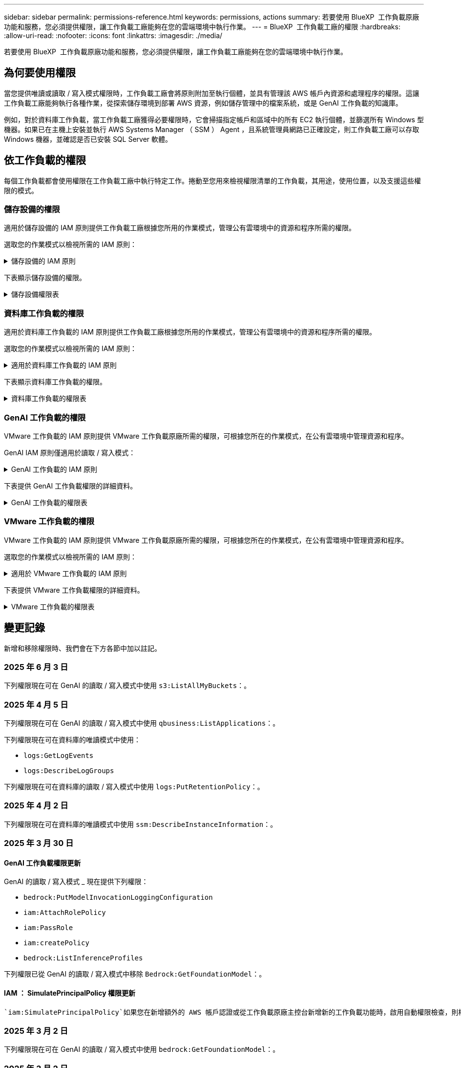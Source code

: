 ---
sidebar: sidebar 
permalink: permissions-reference.html 
keywords: permissions, actions 
summary: 若要使用 BlueXP  工作負載原廠功能和服務，您必須提供權限，讓工作負載工廠能夠在您的雲端環境中執行作業。 
---
= BlueXP  工作負載工廠的權限
:hardbreaks:
:allow-uri-read: 
:nofooter: 
:icons: font
:linkattrs: 
:imagesdir: ./media/


[role="lead"]
若要使用 BlueXP  工作負載原廠功能和服務，您必須提供權限，讓工作負載工廠能夠在您的雲端環境中執行作業。



== 為何要使用權限

當您提供唯讀或讀取 / 寫入模式權限時，工作負載工廠會將原則附加至執行個體，並具有管理該 AWS 帳戶內資源和處理程序的權限。這讓工作負載工廠能夠執行各種作業，從探索儲存環境到部署 AWS 資源，例如儲存管理中的檔案系統，或是 GenAI 工作負載的知識庫。

例如，對於資料庫工作負載，當工作負載工廠獲得必要權限時，它會掃描指定帳戶和區域中的所有 EC2 執行個體，並篩選所有 Windows 型機器。如果已在主機上安裝並執行 AWS Systems Manager （ SSM ） Agent ，且系統管理員網路已正確設定，則工作負載工廠可以存取 Windows 機器，並確認是否已安裝 SQL Server 軟體。



== 依工作負載的權限

每個工作負載都會使用權限在工作負載工廠中執行特定工作。捲動至您用來檢視權限清單的工作負載，其用途，使用位置，以及支援這些權限的模式。



=== 儲存設備的權限

適用於儲存設備的 IAM 原則提供工作負載工廠根據您所用的作業模式，管理公有雲環境中的資源和程序所需的權限。

選取您的作業模式以檢視所需的 IAM 原則：

.儲存設備的 IAM 原則
[%collapsible]
====
[role="tabbed-block"]
=====
.唯讀模式
--
[source, json]
----
{
  "Version": "2012-10-17",
  "Statement": [
    {
      "Effect": "Allow",
      "Action": [
        "fsx:Describe*",
        "fsx:ListTagsForResource",
        "ec2:Describe*",
        "kms:Describe*",
        "elasticfilesystem:Describe*",
        "kms:List*",
        "cloudwatch:GetMetricData",
        "cloudwatch:GetMetricStatistics"
      ],
      "Resource": "*"
    },
    {
      "Effect": "Allow",
      "Action": [
        "iam:SimulatePrincipalPolicy"
      ],
      "Resource": "*"
    }
  ]
}
----
--
.讀取 / 寫入模式
--
[source, json]
----
{
  "Version": "2012-10-17",
  "Statement": [
    {
      "Effect": "Allow",
      "Action": [
        "fsx:*",
        "ec2:Describe*",
        "ec2:CreateTags",
        "ec2:CreateSecurityGroup",
        "iam:CreateServiceLinkedRole",
        "kms:Describe*",
        "elasticfilesystem:Describe*",
        "kms:List*",
        "kms:CreateGrant",
        "cloudwatch:PutMetricData",
        "cloudwatch:GetMetricData",
        "iam:SimulatePrincipalPolicy",
        "cloudwatch:GetMetricStatistics"
      ],
      "Resource": "*"
    },
    {
      "Effect": "Allow",
      "Action": [
        "ec2:AuthorizeSecurityGroupEgress",
        "ec2:AuthorizeSecurityGroupIngress",
        "ec2:RevokeSecurityGroupEgress",
        "ec2:RevokeSecurityGroupIngress",
        "ec2:DeleteSecurityGroup"
      ],
      "Resource": "*",
      "Condition": {
        "StringLike": {
          "ec2:ResourceTag/AppCreator": "NetappFSxWF"
        }
      }
    }
  ]
}
----
--
=====
====
下表顯示儲存設備的權限。

.儲存設備權限表
[%collapsible]
====
[cols="2, 2, 1, 1"]
|===
| 目的 | 行動 | 使用處 | 模式 


| 為 ONTAP 檔案系統建立 FSX | fsx:CreateFileSystem* | 部署 | 讀取/寫入 


| 為 ONTAP 檔案系統的 FSX 建立安全群組 | EC2：建立安全性群組 | 部署 | 讀取/寫入 


| 將標籤新增至適用於 ONTAP 檔案系統的 FSX 安全性群組 | EC2：建立標記 | 部署 | 讀取/寫入 


.2+| 授權 ONTAP 檔案系統的 FSX 安全性群組外傳和進入 | EC2：授權安全性群組出口 | 部署 | 讀取/寫入 


| EC2：授權安全性群組入口 | 部署 | 讀取/寫入 


| 授與角色可在適用於 ONTAP 的 FSX 與其他 AWS 服務之間提供通訊 | IAM ： CreateServiceLinkedIn 角色 | 部署 | 讀取/寫入 


.7+| 取得詳細資料以填寫適用於 ONTAP 檔案系統部署的 FSX 表單 | EC2：取消功能Vpcs  a| 
* 部署
* 探索節約效益

 a| 
* 唯讀
* 讀取/寫入




| EC2：無資料子網路  a| 
* 部署
* 探索節約效益

 a| 
* 唯讀
* 讀取/寫入




| EC2：取消註冊  a| 
* 部署
* 探索節約效益

 a| 
* 唯讀
* 讀取/寫入




| EC2：取消安全性群組  a| 
* 部署
* 探索節約效益

 a| 
* 唯讀
* 讀取/寫入




| EC2：取消功能表  a| 
* 部署
* 探索節約效益

 a| 
* 唯讀
* 讀取/寫入




| EC2：網路介面  a| 
* 部署
* 探索節約效益

 a| 
* 唯讀
* 讀取/寫入




| EC2 ： DescribeVolume 狀態  a| 
* 部署
* 探索節約效益

 a| 
* 唯讀
* 讀取/寫入




.3+| 取得 KMS 金鑰詳細資料，並使用適用於 ONTAP 加密的 FSX | 公里：建立授予 | 部署 | 讀取/寫入 


| 公里：描述* | 部署  a| 
* 唯讀
* 讀取/寫入




| 公里：清單* | 部署  a| 
* 唯讀
* 讀取/寫入




| 取得 EC2 執行個體的 Volume 詳細資料 | EC2：減量磁碟區  a| 
* 庫存
* 探索節約效益

 a| 
* 唯讀
* 讀取/寫入




| 取得 EC2 執行個體的詳細資料 | EC2：資料說明 | 探索節約效益  a| 
* 唯讀
* 讀取/寫入




| 在節約計算機中說明彈性檔案系統 | 彈性檔案系統：描述 * | 探索節約效益 | 唯讀 


| 列出適用於 ONTAP 資源的 FSX 標籤 | FSX ： ListTagsForResource | 庫存  a| 
* 唯讀
* 讀取/寫入




.2+| 管理適用於 ONTAP 檔案系統的 FSX 的安全性群組外傳和進入 | EC2：RevokeSecurity GroupIngress | 管理作業 | 讀取/寫入 


| EC2：刪除安全性群組 | 管理作業 | 讀取/寫入 


.16+| 建立，檢視及管理 ONTAP 檔案系統資源的 FSX | fsx:CreateVolume* | 管理作業 | 讀取/寫入 


| FSX ： TagResource * | 管理作業 | 讀取/寫入 


| fsx:CreateStorageVirtualMachine* | 管理作業 | 讀取/寫入 


| fsx:DeleteFileSystem* | 管理作業 | 讀取/寫入 


| fsx:DeleteStorageVirtualMachine* | 管理作業 | 讀取/寫入 


| fsx:DescrubeFileSystem* | 庫存  a| 
* 唯讀
* 讀取/寫入




| fsx:DescrubeStorageVirtualMachines* | 庫存  a| 
* 唯讀
* 讀取/寫入




| fsx:UpdateFileSystem* | 管理作業 | 讀取/寫入 


| fsx:UpdateStorageVirtualMachine* | 管理作業 | 讀取/寫入 


| fsx:DescribeVolumes * | 庫存  a| 
* 唯讀
* 讀取/寫入




| fsx:UpdateVolume* | 管理作業 | 讀取/寫入 


| fsx:DeleteVolume * | 管理作業 | 讀取/寫入 


| FSX ： UntagResource * | 管理作業 | 讀取/寫入 


| fsx:DescrubeBackups* | 管理作業  a| 
* 唯讀
* 讀取/寫入




| fsx:CreateBackup* | 管理作業 | 讀取/寫入 


| fsx:CreateVolume FromBackup* | 管理作業 | 讀取/寫入 


| 回報 CloudWatch 指標 | cloudwatch ： PutMetricData | 管理作業 | 讀取/寫入 


.2+| 取得檔案系統和 Volume 度量 | cloudswatch ： GetMetricData | 管理作業  a| 
* 唯讀
* 讀取/寫入




| cloudwatch：GetMetricStatistics | 管理作業  a| 
* 唯讀
* 讀取/寫入


|===
====


=== 資料庫工作負載的權限

適用於資料庫工作負載的 IAM 原則提供工作負載工廠根據您所用的作業模式，管理公有雲環境中的資源和程序所需的權限。

選取您的作業模式以檢視所需的 IAM 原則：

.適用於資料庫工作負載的 IAM 原則
[%collapsible]
====
[role="tabbed-block"]
=====
.唯讀模式
--
[source, json]
----
{
  "Version": "2012-10-17",
  "Statement": [
    {
      "Sid": "CommonGroup",
      "Effect": "Allow",
      "Action": [
        "cloudwatch:GetMetricStatistics",
        "sns:ListTopics",
        "ec2:DescribeInstances",
        "ec2:DescribeVpcs",
        "ec2:DescribeSubnets",
        "ec2:DescribeSecurityGroups",
        "ec2:DescribeImages",
        "ec2:DescribeRegions",
        "ec2:DescribeRouteTables",
        "ec2:DescribeKeyPairs",
        "ec2:DescribeNetworkInterfaces",
        "ec2:DescribeInstanceTypes",
        "ec2:DescribeVpcEndpoints",
        "ec2:DescribeInstanceTypeOfferings",
        "ec2:DescribeSnapshots",
        "ec2:DescribeVolumes",
        "ec2:DescribeAddresses",
        "kms:ListAliases",
        "kms:ListKeys",
        "kms:DescribeKey",
        "cloudformation:ListStacks",
        "cloudformation:DescribeAccountLimits",
        "ds:DescribeDirectories",
        "fsx:DescribeVolumes",
        "fsx:DescribeBackups",
        "fsx:DescribeStorageVirtualMachines",
        "fsx:DescribeFileSystems",
        "servicequotas:ListServiceQuotas",
        "ssm:GetParametersByPath",
        "ssm:GetCommandInvocation",
        "ssm:SendCommand",
        "ssm:GetConnectionStatus",
        "ssm:DescribePatchBaselines",
        "ssm:DescribeInstancePatchStates",
        "ssm:ListCommands",
        "ssm:DescribeInstanceInformation",
        "fsx:ListTagsForResource"
        "logs:DescribeLogGroups"
      ],
      "Resource": [
        "*"
      ]
    },
    {
      "Sid": "SSMParameterStore",
      "Effect": "Allow",
      "Action": [
        "ssm:GetParameter",
        "ssm:GetParameters",
        "ssm:PutParameter",
        "ssm:DeleteParameters"
      ],
      "Resource": "arn:aws:ssm:*:*:parameter/netapp/wlmdb/*"
    },
    {
      "Sid": "SSMResponseCloudWatch",
      "Effect": "Allow",
      "Action": [
        "logs:GetLogEvents",
        "logs:PutRetentionPolicy"
      ],
      "Resource": "arn:aws:logs:*:*:log-group:netapp/wlmdb/*"
    },
    {
      "Effect": "Allow",
      "Action": [
        "iam:SimulatePrincipalPolicy"
      ],
      "Resource": "*"
    }
  ]
}
----
--
.讀取 / 寫入模式
--
[source, json]
----
{
  "Version": "2012-10-17",
  "Statement": [
    {
      "Sid": "EC2Group",
      "Effect": "Allow",
      "Action": [
        "ec2:AllocateAddress",
        "ec2:AllocateHosts",
        "ec2:AssignPrivateIpAddresses",
        "ec2:AssociateAddress",
        "ec2:AssociateRouteTable",
        "ec2:AssociateSubnetCidrBlock",
        "ec2:AssociateVpcCidrBlock",
        "ec2:AttachInternetGateway",
        "ec2:AttachNetworkInterface",
        "ec2:AttachVolume",
        "ec2:AuthorizeSecurityGroupEgress",
        "ec2:AuthorizeSecurityGroupIngress",
        "ec2:CreateVolume",
        "ec2:DeleteNetworkInterface",
        "ec2:DeleteSecurityGroup",
        "ec2:DeleteTags",
        "ec2:DeleteVolume",
        "ec2:DetachNetworkInterface",
        "ec2:DetachVolume",
        "ec2:DisassociateAddress",
        "ec2:DisassociateIamInstanceProfile",
        "ec2:DisassociateRouteTable",
        "ec2:DisassociateSubnetCidrBlock",
        "ec2:DisassociateVpcCidrBlock",
        "ec2:ModifyInstanceAttribute",
        "ec2:ModifyInstancePlacement",
        "ec2:ModifyNetworkInterfaceAttribute",
        "ec2:ModifySubnetAttribute",
        "ec2:ModifyVolume",
        "ec2:ModifyVolumeAttribute",
        "ec2:ReleaseAddress",
        "ec2:ReplaceRoute",
        "ec2:ReplaceRouteTableAssociation",
        "ec2:RevokeSecurityGroupEgress",
        "ec2:RevokeSecurityGroupIngress",
        "ec2:StartInstances",
        "ec2:StopInstances"
      ],
      "Resource": "*",
      "Condition": {
        "StringLike": {
          "ec2:ResourceTag/aws:cloudformation:stack-name": "WLMDB*"
        }
      }
    },
    {
      "Sid": "FSxNGroup",
      "Effect": "Allow",
      "Action": [
        "fsx:TagResource"
      ],
      "Resource": "*",
      "Condition": {
        "StringLike": {
          "aws:ResourceTag/aws:cloudformation:stack-name": "WLMDB*"
        }
      }
    },
    {
      "Sid": "CommonGroup",
      "Effect": "Allow",
      "Action": [
        "cloudformation:CreateStack",
        "cloudformation:DescribeStackEvents",
        "cloudformation:DescribeStacks",
        "cloudformation:ListStacks",
        "cloudformation:ValidateTemplate",
        "cloudformation:DescribeAccountLimits",
        "cloudwatch:GetMetricStatistics",
        "ds:DescribeDirectories",
        "ec2:CreateLaunchTemplate",
        "ec2:CreateLaunchTemplateVersion",
        "ec2:CreateNetworkInterface",
        "ec2:CreateSecurityGroup",
        "ec2:CreateTags",
        "ec2:CreateVpcEndpoint",
        "ec2:Describe*",
        "ec2:Get*",
        "ec2:RunInstances",
        "ec2:ModifyVpcAttribute",
        "ec2messages:*",
        "fsx:CreateFileSystem",
        "fsx:UpdateFileSystem",
        "fsx:CreateStorageVirtualMachine",
        "fsx:CreateVolume",
        "fsx:UpdateVolume",
        "fsx:Describe*",
        "fsx:List*",
        "kms:CreateGrant",
        "kms:Describe*",
        "kms:List*",
        "kms:GenerateDataKey",
        "kms:Decrypt",
        "logs:CreateLogGroup",
        "logs:CreateLogStream",
        "logs:DescribeLog*",
        "logs:GetLog*",
        "logs:ListLogDeliveries",
        "logs:PutLogEvents",
        "logs:TagResource",
        "logs:PutRetentionPolicy",
        "servicequotas:ListServiceQuotas",
        "sns:ListTopics",
        "sns:Publish",
        "ssm:Describe*",
        "ssm:Get*",
        "ssm:List*",
        "ssm:PutComplianceItems",
        "ssm:PutConfigurePackageResult",
        "ssm:PutInventory",
        "ssm:SendCommand",
        "ssm:UpdateAssociationStatus",
        "ssm:UpdateInstanceAssociationStatus",
        "ssm:UpdateInstanceInformation",
        "ssmmessages:*",
        "compute-optimizer:GetEnrollmentStatus",
        "compute-optimizer:PutRecommendationPreferences",
        "compute-optimizer:GetEffectiveRecommendationPreferences",
        "compute-optimizer:GetEC2InstanceRecommendations",
        "autoscaling:DescribeAutoScalingGroups",
        "autoscaling:DescribeAutoScalingInstances"
      ],
      "Resource": "*"
    },
    {
      "Sid": "ArnGroup",
      "Effect": "Allow",
      "Action": [
        "cloudformation:SignalResource"
      ],
      "Resource": [
        "arn:aws:cloudformation:*:*:stack/WLMDB*",
        "arn:aws:logs:*:*:log-group:WLMDB*"
      ]
    },
    {
      "Sid": "IAMGroup",
      "Effect": "Allow",
      "Action": [
        "iam:AddRoleToInstanceProfile",
        "iam:CreateInstanceProfile",
        "iam:CreateRole",
        "iam:DeleteInstanceProfile",
        "iam:GetPolicy",
        "iam:GetPolicyVersion",
        "iam:GetRole",
        "iam:GetRolePolicy",
        "iam:GetUser",
        "iam:PutRolePolicy",
        "iam:RemoveRoleFromInstanceProfile"
      ],
      "Resource": "*"
    },
    {
      "Sid": "IAMGroup1",
      "Effect": "Allow",
      "Action": "iam:CreateServiceLinkedRole",
      "Resource": "*",
      "Condition": {
        "StringLike": {
          "iam:AWSServiceName": "ec2.amazonaws.com"
        }
      }
    },
    {
      "Sid": "IAMGroup2",
      "Effect": "Allow",
      "Action": "iam:PassRole",
      "Resource": "*",
      "Condition": {
        "StringEquals": {
          "iam:PassedToService": "ec2.amazonaws.com"
        }
      }
    },
    {
      "Sid": "SSMParameterStore",
      "Effect": "Allow",
      "Action": [
        "ssm:GetParameter",
        "ssm:GetParameters",
        "ssm:PutParameter",
        "ssm:DeleteParameters"
      ],
      "Resource": "arn:aws:ssm:*:*:parameter/netapp/wlmdb/*"
    },
    {
      "Effect": "Allow",
      "Action": [
        "iam:SimulatePrincipalPolicy"
      ],
      "Resource": "*"
    }
  ]
}
----
--
=====
====
下表顯示資料庫工作負載的權限。

.資料庫工作負載的權限表
[%collapsible]
====
[cols="2, 2, 1, 1"]
|===
| 目的 | 行動 | 使用處 | 模式 


| 取得適用於 ONTAP ， EBS 和適用於 Windows 檔案伺服器的 FSX 的度量統計資料 | cloudwatch：GetMetricStatistics  a| 
* 庫存
* 探索節約效益

 a| 
* 唯讀
* 讀取/寫入




| 列出並設定事件觸發條件 | SnS:ListTopics | 部署  a| 
* 唯讀
* 讀取/寫入




.4+| 取得 EC2 執行個體的詳細資料 | EC2：資料說明  a| 
* 庫存
* 探索節約效益

 a| 
* 唯讀
* 讀取/寫入




| EC2：評量會議 | 部署  a| 
* 唯讀
* 讀取/寫入




| EC2：網路介面 | 部署  a| 
* 唯讀
* 讀取/寫入




| EC2 ： DescribeInstanceTypes  a| 
* 部署
* 探索節約效益

 a| 
* 唯讀
* 讀取/寫入




.6+| 取得詳細資料以填寫適用於 ONTAP 部署的 FSX 表單 | EC2：取消功能Vpcs  a| 
* 部署
* 庫存

 a| 
* 唯讀
* 讀取/寫入




| EC2：無資料子網路  a| 
* 部署
* 庫存

 a| 
* 唯讀
* 讀取/寫入




| EC2：取消安全性群組 | 部署  a| 
* 唯讀
* 讀取/寫入




| EC2：取消影像 | 部署  a| 
* 唯讀
* 讀取/寫入




| EC2：取消註冊 | 部署  a| 
* 唯讀
* 讀取/寫入




| EC2：取消功能表  a| 
* 部署
* 庫存

 a| 
* 唯讀
* 讀取/寫入




| 取得任何現有的 VPC 端點，判斷是否需要在部署之前建立新的端點 | EC2：取消資料VpcEndpoints  a| 
* 部署
* 庫存

 a| 
* 唯讀
* 讀取/寫入




| 如果在 EC2 執行個體上的公用網路連線不存在所需服務的 VPC 端點，請建立這些端點 | EC2 ： CreateVpcEndpoint | 部署 | 讀取/寫入 


| 取得適用於驗證節點的區域執行個體類型（ T2.micro/T3.micro ） | EC2 ： DescrubeInstanceTypeOffing | 部署  a| 
* 唯讀
* 讀取/寫入




| 取得每個附加 EBS 磁碟區的快照詳細資料，以瞭解價格與成本預估 | EC2：取消快照 | 探索節約效益  a| 
* 唯讀
* 讀取/寫入




| 取得每個附加 EBS 磁碟區的詳細資料，以瞭解價格與預估節約效益 | EC2：減量磁碟區  a| 
* 庫存
* 探索節約效益

 a| 
* 唯讀
* 讀取/寫入




.3+| 取得適用於 ONTAP 檔案系統加密之 FSX 的 KMS 金鑰詳細資料 | kms：清單別名 | 部署  a| 
* 唯讀
* 讀取/寫入




| kms ： ListKeys | 部署  a| 
* 唯讀
* 讀取/寫入




| KMS ： DescribeKey | 部署  a| 
* 唯讀
* 讀取/寫入




| 取得在環境中執行的 CloudForgation 堆疊清單，以檢查配額限制 | 雲端：清單堆疊 | 部署  a| 
* 唯讀
* 讀取/寫入




| 在觸發部署之前，請先檢查資源的帳戶限制 | 雲端： DescrubeAccountLimits | 部署  a| 
* 唯讀
* 讀取/寫入




| 取得區域中 AWS 管理的 Active Directory 清單 | DS:DescrubeDirectories | 部署  a| 
* 唯讀
* 讀取/寫入




.5+| 取得適用於 ONTAP 檔案系統的磁碟區，備份， SVM ， AZs 檔案系統和 FSX 標籤的清單和詳細資料 | FSX ： DescribeVolumes  a| 
* 庫存
* 探索節約效益

 a| 
* 唯讀
* 讀取/寫入




| FSX ： DescrubeBackups  a| 
* 庫存
* 探索節約效益

 a| 
* 唯讀
* 讀取/寫入




| FSX ： DescrubeStorageVirtualMachines  a| 
* 部署
* 管理營運
* 庫存

 a| 
* 唯讀
* 讀取/寫入




| fsx:DescribeFileSystems  a| 
* 部署
* 管理營運
* 庫存
* 探索節約效益

 a| 
* 唯讀
* 讀取/寫入




| FSX ： ListTagsForResource | 管理營運  a| 
* 唯讀
* 讀取/寫入




| 取得 CloudForquation 和 VPC 的服務配額限制 | serviceEquotas ： ListServiceQuotas | 部署  a| 
* 唯讀
* 讀取/寫入




| 使用 SSM) 查詢取得適用於 ONTAP 支援區域的 FSX 更新清單 | SSM) ： GetParametersByPath | 部署  a| 
* 唯讀
* 讀取/寫入




| 在傳送命令以管理部署後的作業之後，輪詢 SSM 回應 | SSM) ： GetCommandInvocation  a| 
* 管理營運
* 庫存
* 探索節約效益
* 最佳化

 a| 
* 唯讀
* 讀取/寫入




| 透過 SSM 傳送命令至 EC2 執行個體 | S10:SendCommand  a| 
* 管理營運
* 庫存
* 探索節約效益
* 最佳化

 a| 
* 唯讀
* 讀取/寫入




| 取得部署後執行個體的 SSM 連線狀態 | SSM) ： GetConnectionStatus  a| 
* 管理營運
* 庫存
* 最佳化

 a| 
* 唯讀
* 讀取/寫入




| 擷取一組受管理 EC2 執行個體（ SQL 節點）的 SSM 關聯狀態 | SSM) ： DescrubeInstanceInformation | 庫存 | 讀取 


| 取得作業系統修補程式評估可用的修補程式基準清單 | SSM) ： DescrubePatchBasines | 最佳化  a| 
* 唯讀
* 讀取/寫入




| 取得 Windows EC2 執行個體的修補狀態，以進行作業系統修補程式評估 | SSM) ： DescribeInstancePatchStates | 最佳化  a| 
* 唯讀
* 讀取/寫入




| 列出 AWS Patch Manager 在 EC2 執行個體上執行的命令，以進行作業系統修補程式管理 | SSM/ListCommands | 最佳化  a| 
* 唯讀
* 讀取/寫入




| 檢查帳戶是否已註冊 AWS 運算最佳化工具 | 運算最佳化工具： GetEnrollmentStatus  a| 
* 探索節約效益
* 最佳化

| 讀取/寫入 


| 更新 AWS 運算最佳化工具中現有的建議偏好選項，針對 SQL Server 工作負載量提供量身打造的建議 | 運算最佳化工具：推桿建議偏好設定  a| 
* 探索節約效益
* 最佳化

| 讀取/寫入 


| 從 AWS 運算最佳化工具取得對指定資源有效的建議偏好選項 | 運算最佳化工具： GetEffectiveRecompendationPreferences  a| 
* 探索節約效益
* 最佳化

| 讀取/寫入 


| 取得 AWS 運算最佳化工具為 Amazon Elastic Compute Cloud （ Amazon EC2 ）執行個體所產生的建議 | 運算最佳化工具： GetEC2InstanceRecompendations  a| 
* 探索節約效益
* 最佳化

| 讀取/寫入 


.2+| 檢查執行個體與自動縮放群組的關聯 | 自動縮放：去除自動縮放群組  a| 
* 探索節約效益
* 最佳化

| 讀取/寫入 


| 自動縮放：去除自動縮放的實例  a| 
* 探索節約效益
* 最佳化

| 讀取/寫入 


.4+| 取得，列出，建立及刪除 AD 的 SSM 參數， ONTAP 的 FSX 參數，以及在 AWS 帳戶中部署或管理時所使用的 SQL 使用者認證 | SSM) ： GetParameter ^1^  a| 
* 部署
* 管理營運

 a| 
* 唯讀
* 讀取/寫入




| S10:GetParameters ^1^ | 管理營運  a| 
* 唯讀
* 讀取/寫入




| SSM) ：推桿參數 ^1^  a| 
* 部署
* 管理營運

 a| 
* 唯讀
* 讀取/寫入




| S10:DeleteParameters ^1^ | 管理營運  a| 
* 唯讀
* 讀取/寫入




.9+| 將網路資源與 SQL 節點和驗證節點建立關聯，並將其他次要 IP 新增至 SQL 節點 | EC2 ： AllocateAddress ^1^ | 部署 | 讀取/寫入 


| EC2 ： AllocateHos^1^ | 部署 | 讀取/寫入 


| EC2 ： AssignPrivate IpAddresses ^1^ | 部署 | 讀取/寫入 


| EC2 ： AssociateAddress ^1^ | 部署 | 讀取/寫入 


| EC2 ： AssociateRouteTable ^1^ | 部署 | 讀取/寫入 


| EC2 ： AssociateSubnetCidrBlock ^1^ | 部署 | 讀取/寫入 


| EC2 ： AssociateVpcCidrBlock ^1^ | 部署 | 讀取/寫入 


| EC2 ： AttachInternetGateway ^1^ | 部署 | 讀取/寫入 


| EC2 ： AttachNetworkInterface ^1^ | 部署 | 讀取/寫入 


| 將部署所需的 EBS 磁碟區附加至 SQL 節點 | EC2：AttachVolume | 部署 | 讀取/寫入 


.2+| 附加安全性群組並修改已佈建節點的規則 | EC2：授權安全性群組出口 | 部署 | 讀取/寫入 


| EC2：授權安全性群組入口 | 部署 | 讀取/寫入 


| 建立部署 SQL 節點所需的 EBS 磁碟區 | EC2：建立磁碟區 | 部署 | 讀取/寫入 


.11+| 移除以 T2.micro 類型建立的暫存驗證節點，以及用於復原或重試失敗的 EC2 SQL 節點 | EC2：刪除網路介面 | 部署 | 讀取/寫入 


| EC2：刪除安全性群組 | 部署 | 讀取/寫入 


| EC2：刪除標記 | 部署 | 讀取/寫入 


| EC2：刪除Volume | 部署 | 讀取/寫入 


| EC2 ： DetachNetwork Interface | 部署 | 讀取/寫入 


| EC2：分離Volume | 部署 | 讀取/寫入 


| EC2 ： DiscassociateAddress | 部署 | 讀取/寫入 


| EC2：中斷IamInstanceProfile | 部署 | 讀取/寫入 


| EC2 ： DiscassociateRouteTable | 部署 | 讀取/寫入 


| EC2 ： DiscassociateSubnetCidrBlock | 部署 | 讀取/寫入 


| EC2 ： DiscassociateVpcCidrBlock | 部署 | 讀取/寫入 


.7+| 修改已建立 SQL 執行個體的屬性。僅適用於以 WLMDB 開頭的名稱。 | EC2：修改實例屬性 | 部署 | 讀取/寫入 


| EC2 ： ModifyInstancePlacement | 部署 | 讀取/寫入 


| EC2：修改網路互連屬性 | 部署 | 讀取/寫入 


| EC2 ： ModifySubnetAttribute. | 部署 | 讀取/寫入 


| EC2：修改Volume | 部署 | 讀取/寫入 


| EC2：修改Volume屬性 | 部署 | 讀取/寫入 


| EC2 ： ModifyVpcAttribute | 部署 | 讀取/寫入 


.5+| 解除關聯並銷毀驗證執行個體 | EC2 ： ReleaseAddress | 部署 | 讀取/寫入 


| EC2 ：安慰劑 Route | 部署 | 讀取/寫入 


| EC2 ： ReplaceRouteTableAssociation | 部署 | 讀取/寫入 


| EC2：RevokeSecurity GroupEgress | 部署 | 讀取/寫入 


| EC2：RevokeSecurity GroupIngress | 部署 | 讀取/寫入 


| 啟動部署的執行個體 | EC2：啟動安裝 | 部署 | 讀取/寫入 


| 停止部署的執行個體 | EC2：停止執行 | 部署 | 讀取/寫入 


| 為 NetApp ONTAP 資源標記 Amazon FSX 的自訂值，以在資源管理期間取得帳單詳細資料 | fsx:TagResource ^1^  a| 
* 部署
* 管理營運

| 讀取/寫入 


.5+| 建立並驗證 CloudForgation 範本以進行部署 | 雲端：建立堆疊 | 部署 | 讀取/寫入 


| 雲端：取消功能堆疊事件 | 部署 | 讀取/寫入 


| 雲端：無標準堆疊 | 部署 | 讀取/寫入 


| 雲端：清單堆疊 | 部署 | 讀取/寫入 


| cloudformation：驗證範本 | 部署 | 讀取/寫入 


| 擷取運算最佳化建議的度量 | cloudwatch：GetMetricStatistics | 探索節約效益 | 讀取/寫入 


| 擷取區域中可用的目錄 | DS:DescrubeDirectories | 部署 | 讀取/寫入 


.2+| 新增附加至已佈建 EC2 執行個體的安全性群組規則 | EC2：授權安全性群組出口 | 部署 | 讀取/寫入 


| EC2：授權安全性群組入口 | 部署 | 讀取/寫入 


.2+| 建立巢狀堆疊範本以重試及復原 | EC2 ： CreateLaunchTemplate | 部署 | 讀取/寫入 


| EC2 ： CreateLaunchTemplateVersion | 部署 | 讀取/寫入 


.3+| 管理已建立執行個體的標記和網路安全性 | EC2：建立網路介面 | 部署 | 讀取/寫入 


| EC2：建立安全性群組 | 部署 | 讀取/寫入 


| EC2：建立標記 | 部署 | 讀取/寫入 


| 刪除為驗證節點暫時建立的安全性群組 | EC2：刪除安全性群組 | 部署 | 讀取/寫入 


.2+| 取得資源配置的執行個體詳細資料 | EC2 ：說明 *  a| 
* 部署
* 庫存
* 探索節約效益

| 讀取/寫入 


| EC2 ：取得 *  a| 
* 部署
* 庫存
* 探索節約效益

| 讀取/寫入 


| 啟動建立的執行個體 | EC2：RunInstances | 部署 | 讀取/寫入 


| Systems Manager 使用 AWS 訊息傳遞服務端點來執行 API 作業 | 電子訊息： *  a| 
* 部署 * 庫存

| 讀取/寫入 


.3+| 為佈建所需的 ONTAP 資源建立 FSX 。對於現有的適用於 ONTAP 系統的 FSX ，系統會建立新的 SVM 來裝載 SQL Volume 。 | fsx:CreateFileSystem | 部署 | 讀取/寫入 


| fsx:CreateStorageVirtualMachine | 部署 | 讀取/寫入 


| fsx:CreateVolume  a| 
* 部署
* 管理營運

| 讀取/寫入 


.2+| 取得 ONTAP 詳細資料的 FSX | FSX：說明*  a| 
* 部署
* 庫存
* 管理營運
* 探索節約效益

| 讀取/寫入 


| FSX：清單*  a| 
* 部署
* 庫存

| 讀取/寫入 


| 調整 ONTAP 檔案系統的 FSX 大小，以修正檔案系統保留空間 | fsx:UpdateFilesystem | 最佳化 | 讀取/寫入 


| 調整磁碟區大小以修正記錄和 TempDB 磁碟機大小 | fsx:UpdateVolume | 最佳化 | 讀取/寫入 


.4+| 取得 KMS 金鑰詳細資料，並使用適用於 ONTAP 加密的 FSX | 公里：建立授予 | 部署 | 讀取/寫入 


| 公里：描述* | 部署 | 讀取/寫入 


| 公里：清單* | 部署 | 讀取/寫入 


| KMS ： GenerateDataKey | 部署 | 讀取/寫入 


.7+| 建立 CloudWatch 記錄檔，用於在 EC2 執行個體上執行驗證和資源配置指令碼 | 記錄檔： CreateLogGroup | 部署 | 讀取/寫入 


| 記錄： CreateLogStream | 部署 | 讀取/寫入 


| 記錄： DescribeLog* | 部署 | 讀取/寫入 


| 記錄檔： GetLog* | 部署 | 讀取/寫入 


| 記錄： ListLogDeliverys | 部署 | 讀取/寫入 


| 記錄： PutLogEvents  a| 
* 部署
* 管理營運

| 讀取/寫入 


| 記錄： TagResource | 部署 | 讀取/寫入 


| 發生 SSM 輸出截斷時，工作負載工廠會切換至 SQL 執行個體的 Amazon CloudWatch 記錄檔 | 記錄檔： GetLogEvents  a| 
* 儲存評估（最佳化）
* 庫存

 a| 
* 唯讀
* 讀取/寫入




| 允許工作負載工廠取得目前的記錄群組，並檢查是否已針對工作負載工廠所建立的記錄群組設定保留 | 記錄： DescribeLogGroups  a| 
* 儲存評估（最佳化）
* 庫存

| 唯讀 


| 允許工作負載工廠為工作負載工廠所建立的記錄群組設定一天保留原則，以避免不必要地累積記錄串流以進行 SSM 命令輸出 | 記錄： PutRetentionPolicy  a| 
* 儲存評估（最佳化）
* 庫存

 a| 
* 唯讀
* 讀取/寫入




| 在使用者帳戶中建立 ONTAP SQL ，網域和 FSX 所提供認證的機密 | serviceEquotas ： ListServiceQuotas | 部署 | 讀取/寫入 


.2+| 列出客戶 SNS 主題，並在選取時發佈至 WLMDB 後端 SNS 和客戶 SNS | SnS:ListTopics | 部署 | 讀取/寫入 


| SnS ：發佈 | 部署 | 讀取/寫入 


.11+| 必要的 SSM 權限，可在已佈建的 SQL 執行個體上執行探索指令碼，並擷取 ONTAP 支援的 AWS 區域的最新 FSX 清單。 | SSM) ：說明 * | 部署 | 讀取/寫入 


| SSM) ：取得 *  a| 
* 部署
* 管理營運

| 讀取/寫入 


| SSM) ：清單 * | 部署 | 讀取/寫入 


| SSM) ： PuttinianceItem | 部署 | 讀取/寫入 


| S10:PutConfigurePackageResult | 部署 | 讀取/寫入 


| SSM) ： PuttInventory | 部署 | 讀取/寫入 


| S10:SendCommand  a| 
* 部署
* 庫存
* 管理營運

| 讀取/寫入 


| SSM) ：更新關聯狀態 | 部署 | 讀取/寫入 


| SSM) ： UpdateInstanceAssociationStatus | 部署 | 讀取/寫入 


| SSM) ： UpdateInstanceInformation | 部署 | 讀取/寫入 


| SsmMessages ： *  a| 
* 部署
* 庫存
* 管理營運

| 讀取/寫入 


.4+| 儲存適用於 ONTAP ， Active Directory 和 SQL 使用者的 FSX 認證（僅適用於 SQL 使用者驗證） | SSM) ： GetParameter ^1^  a| 
* 部署
* 管理營運
* 庫存

| 讀取/寫入 


| S10:GetParameters ^1^  a| 
* 部署
* 庫存

| 讀取/寫入 


| SSM) ：推桿參數 ^1^  a| 
* 部署
* 管理營運

| 讀取/寫入 


| S10:DeleteParameters ^1^  a| 
* 部署
* 管理營運

| 讀取/寫入 


| 在成功或失敗時發出 CloudForgation 堆疊訊號。 | 雲端： SignalResource ^1^ | 部署 | 讀取/寫入 


| 將範本建立的 EC2 角色新增至 EC2 的執行個體設定檔，以允許 EC2 上的指令碼存取部署所需的資源。 | IAM：AddRoleToInstanceProfile | 部署 | 讀取/寫入 


| 為 EC2 建立執行個體設定檔，並附加建立的 EC2 角色。 | IAM：CreatanceProfile | 部署 | 讀取/寫入 


| 透過下列權限範本建立 EC2 角色 | IAM：建立角色 | 部署 | 讀取/寫入 


| 建立連結至 EC2 服務的角色 | IAM ： CreateServiceLinkedIn 角色 ^2^ | 部署 | 讀取/寫入 


| 刪除部署期間為驗證節點所建立的執行個體設定檔 | IAM：刪除InstanceProfile | 部署 | 讀取/寫入 


.5+| 取得角色和原則詳細資料，以判斷權限的任何落差，並驗證部署 | IAM ： GetPolicy | 部署 | 讀取/寫入 


| IAM ： GetPolicyVersion | 部署 | 讀取/寫入 


| IAM：GetRole | 部署 | 讀取/寫入 


| IAM ： GetRolePolicy | 部署 | 讀取/寫入 


| IAM ： GetUser | 部署 | 讀取/寫入 


| 將建立的角色傳遞給 EC2 執行個體 | IAM ： PassRole ^3^ | 部署 | 讀取/寫入 


| 將具有必要權限的原則新增至所建立的 EC2 角色 | IAM：Putt角色 原則 | 部署 | 讀取/寫入 


| 從已配置的 EC2 執行個體設定檔中分離角色 | IAM：RemoveRoleFromInstanceProfile | 部署 | 讀取/寫入 


| 模擬工作負載作業，以驗證可用權限，並與所需的 AWS 帳戶權限進行比較 | IAM ： SimulatePrincipalPolicy | 部署  a| 
* 唯讀
* 讀取/寫入


|===
. 權限僅限於從 WLMDB 開始的資源。
. "IAM:CreateServiceLinkedIn Role" 受 "iam:AWSServiceName" 限制： "ec2.amazonaws.com"*
. "IAM:PassRole" 受 "iAM:PassedToService" 限制： "ec2.amazonaws.com"*


====


=== GenAI 工作負載的權限

VMware 工作負載的 IAM 原則提供 VMware 工作負載原廠所需的權限，可根據您所在的作業模式，在公有雲環境中管理資源和程序。

GenAI IAM 原則僅適用於讀取 / 寫入模式：

.GenAI 工作負載的 IAM 原則
[%collapsible]
====
[source, json]
----
{
  "Version": "2012-10-17",
  "Statement": [
    {
      "Sid": "CloudformationGroup",
      "Effect": "Allow",
      "Action": [
        "cloudformation:CreateStack",
        "cloudformation:DescribeStacks"
      ],
      "Resource": "arn:aws:cloudformation:*:*:stack/wlmai*/*"
    },
    {
      "Sid": "EC2Group",
      "Effect": "Allow",
      "Action": [
        "ec2:AuthorizeSecurityGroupEgress",
        "ec2:AuthorizeSecurityGroupIngress"
      ],
      "Resource": "*",
      "Condition": {
        "StringLike": {
          "ec2:ResourceTag/aws:cloudformation:stack-name": "wlmai*"
        }
      }
    },
    {
      "Sid": "EC2DescribeGroup",
      "Effect": "Allow",
      "Action": [
        "ec2:DescribeRegions",
        "ec2:DescribeTags",
        "ec2:CreateVpcEndpoint",
        "ec2:CreateSecurityGroup",
        "ec2:CreateTags",
        "ec2:DescribeVpcs",
        "ec2:DescribeSubnets",
        "ec2:DescribeRouteTables",
        "ec2:DescribeKeyPairs",
        "ec2:DescribeSecurityGroups",
        "ec2:DescribeVpcEndpoints",
        "ec2:DescribeInstances",
        "ec2:DescribeImages",
        "ec2:RevokeSecurityGroupEgress",
        "ec2:RevokeSecurityGroupIngress",
        "ec2:RunInstances"
      ],
      "Resource": "*"
    },
    {
      "Sid": "IAMGroup",
      "Effect": "Allow",
      "Action": [
        "iam:CreateRole",
        "iam:CreateInstanceProfile",
        "iam:AddRoleToInstanceProfile",
        "iam:PutRolePolicy",
        "iam:GetRolePolicy",
        "iam:GetRole",
        "iam:TagRole"
      ],
      "Resource": "*"
    },
    {
      "Sid": "IAMGroup2",
      "Effect": "Allow",
      "Action": "iam:PassRole",
      "Resource": "*",
      "Condition": {
        "StringEquals": {
          "iam:PassedToService": "ec2.amazonaws.com"
        }
      }
    },
    {
      "Sid": "FSXNGroup",
      "Effect": "Allow",
      "Action": [
        "fsx:DescribeVolumes",
        "fsx:DescribeFileSystems",
        "fsx:DescribeStorageVirtualMachines",
        "fsx:ListTagsForResource"
      ],
      "Resource": "*"
    },
    {
      "Sid": "FSXNGroup2",
      "Effect": "Allow",
      "Action": [
        "fsx:UntagResource",
        "fsx:TagResource"
      ],
      "Resource": [
        "arn:aws:fsx:*:*:volume/*/*",
        "arn:aws:fsx:*:*:storage-virtual-machine/*/*"
      ]
    },
    {
      "Sid": "SSMParameterStore",
      "Effect": "Allow",
      "Action": [
        "ssm:GetParameter",
        "ssm:PutParameter"
      ],
      "Resource": "arn:aws:ssm:*:*:parameter/netapp/wlmai/*"
    },
    {
      "Sid": "SSM",
      "Effect": "Allow",
      "Action": [
        "ssm:GetParameters",
        "ssm:GetParametersByPath"
      ],
      "Resource": "arn:aws:ssm:*:*:parameter/aws/service/*"
    },
    {
      "Sid": "SSMMessages",
      "Effect": "Allow",
      "Action": [
        "ssm:GetCommandInvocation"
      ],
      "Resource": "*"
    },
    {
      "Sid": "SSMCommandDocument",
      "Effect": "Allow",
      "Action": [
        "ssm:SendCommand"
      ],
      "Resource": [
        "arn:aws:ssm:*:*:document/AWS-RunShellScript"
      ]
    },
    {
      "Sid": "SSMCommandInstance",
      "Effect": "Allow",
      "Action": [
        "ssm:SendCommand",
        "ssm:GetConnectionStatus"
      ],
      "Resource": [
        "arn:aws:ec2:*:*:instance/*"
      ],
      "Condition": {
        "StringLike": {
          "ssm:resourceTag/aws:cloudformation:stack-name": "wlmai-*"
        }
      }
    },
    {
      "Sid": "KMS",
      "Effect": "Allow",
      "Action": [
        "kms:GenerateDataKey",
        "kms:Decrypt"
      ],
      "Resource": "*"
    },
    {
      "Sid": "SNS",
      "Effect": "Allow",
      "Action": [
        "sns:Publish"
      ],
      "Resource": "*"
    },
    {
      "Sid": "CloudWatch",
      "Effect": "Allow",
      "Action": [
        "logs:DescribeLogGroups"
      ],
      "Resource": "*"
    },
    {
      "Sid": "CloudWatchAiEngine",
      "Effect": "Allow",
      "Action": [
        "logs:CreateLogGroup",
        "logs:PutRetentionPolicy",
        "logs:TagResource",
        "logs:DescribeLogStreams"
      ],
      "Resource": "arn:aws:logs:*:*:log-group:/netapp/wlmai*"
    },
    {
      "Sid": "CloudWatchAiEngineLogStream",
      "Effect": "Allow",
      "Action": [
        "logs:GetLogEvents"
      ],
      "Resource": "arn:aws:logs:*:*:log-group:/netapp/wlmai*:*"
    },
    {
      "Sid": "BedrockGroup",
      "Effect": "Allow",
      "Action": [
        "bedrock:InvokeModelWithResponseStream",
        "bedrock:InvokeModel",
        "bedrock:ListFoundationModels",
        "bedrock:GetFoundationModelAvailability",
        "bedrock:GetModelInvocationLoggingConfiguration",
        "bedrock:PutModelInvocationLoggingConfiguration",
        "bedrock:ListInferenceProfiles"
      ],
      "Resource": "*"
    },
    {
      "Sid": "CloudWatchBedrock",
      "Effect": "Allow",
      "Action": [
        "logs:CreateLogGroup",
        "logs:PutRetentionPolicy",
        "logs:TagResource"
      ],
      "Resource": "arn:aws:logs:*:*:log-group:/aws/bedrock*"
    },
    {
      "Sid": "BedrockLoggingAttachRole",
      "Effect": "Allow",
      "Action": [
        "iam:AttachRolePolicy",
        "iam:PassRole"
      ],
      "Resource": "arn:aws:iam::*:role/NetApp_AI_Bedrock*"
    },
    {
      "Sid": "BedrockLoggingIamOperations",
      "Effect": "Allow",
      "Action": [
        "iam:CreatePolicy"
      ],
      "Resource": "*"
    },
    {
      "Sid": "QBusiness",
      "Effect": "Allow",
      "Action": [
        "qbusiness:ListApplications"
      ],
      "Resource": "*"
    },
    {
      "Sid": "S3",
      "Effect": "Allow",
      "Action": [
        "s3:ListAllMyBuckets"
      ],
      "Resource": "*"
    },
    {
      "Effect": "Allow",
      "Action": [
        "iam:SimulatePrincipalPolicy"
      ],
      "Resource": "*"
    }
  ]
}
----
====
下表提供 GenAI 工作負載權限的詳細資料。

.GenAI 工作負載的權限表
[%collapsible]
====
[cols="2, 2, 1, 1"]
|===
| 目的 | 行動 | 使用處 | 模式 


| 在部署和重建作業期間建立 AI 引擎雲端堆疊 | 雲端：建立堆疊 | 部署 | 讀取/寫入 


| 建立 AI 引擎雲端堆疊 | 雲端：無標準堆疊 | 部署 | 讀取/寫入 


| 列出 AI 引擎部署精靈的區域 | EC2：取消註冊 | 部署 | 讀取/寫入 


| 顯示 AI 引擎標籤 | EC2：取消標示 | 部署 | 讀取/寫入 


| 列出 S3 儲存桶 | S3：ListAllMyb桶 | 部署 | 讀取/寫入 


| 在建立 AI 引擎堆疊之前列出 VPC 端點 | EC2 ： CreateVpcEndpoint | 部署 | 讀取/寫入 


| 在部署和重建作業期間，在 AI 引擎堆疊建立期間建立 AI 引擎安全性群組 | EC2：建立安全性群組 | 部署 | 讀取/寫入 


| 在部署和重建作業期間，標記由 AI 引擎堆疊建立所建立的資源 | EC2：建立標記 | 部署 | 讀取/寫入 


.2+| 從 AI 引擎堆疊將加密事件發佈至 WLMAI 後端 | KMS ： GenerateDataKey | 部署 | 讀取/寫入 


| kms ：解密 | 部署 | 讀取/寫入 


| 將事件和自訂資源從 AI 引擎堆疊發佈至 WLMAI 後端 | SnS ：發佈 | 部署 | 讀取/寫入 


| 在 AI 引擎部署精靈期間列出 VPC | EC2：取消功能Vpcs | 部署 | 讀取/寫入 


| 在「 AI 引擎部署精靈」中列出子網路 | EC2：無資料子網路 | 部署 | 讀取/寫入 


| 在 AI 引擎部署和重建期間取得路由表 | EC2：取消功能表 | 部署 | 讀取/寫入 


| 在 AI 引擎部署精靈期間列出金鑰配對 | EC2：評量會議 | 部署 | 讀取/寫入 


| 在 AI 引擎堆疊建立期間列出安全性群組（以在私有端點上尋找安全性群組） | EC2：取消安全性群組 | 部署 | 讀取/寫入 


| 取得 VPC 端點，判斷是否應在 AI 引擎部署期間建立任何端點 | EC2：取消資料VpcEndpoints | 部署 | 讀取/寫入 


| 列出 Amazon Q Business 應用程式 | qbusiness ： ListApplications | 部署 | 讀取/寫入 


| 列出執行個體以瞭解 AI 引擎狀態 | EC2：資料說明 | 疑難排解 | 讀取/寫入 


| 在部署和重建作業期間，列出 AI 引擎堆疊建立期間的映像 | EC2：取消影像 | 部署 | 讀取/寫入 


.2+| 在部署和重建作業期間建立 AI 執行個體堆疊期間，建立並更新 AI 執行個體和私有端點安全群組 | EC2：RevokeSecurity GroupEgress | 部署 | 讀取/寫入 


| EC2：RevokeSecurity GroupIngress | 部署 | 讀取/寫入 


| 在部署和重建作業期間，在雲端堆疊建立期間執行 AI 引擎 | EC2：RunInstances | 部署 | 讀取/寫入 


.2+| 在部署和重建作業期間，在堆疊建立期間附加安全群組並修改 AI 引擎的規則 | EC2：授權安全性群組出口 | 部署 | 讀取/寫入 


| EC2：授權安全性群組入口 | 部署 | 讀取/寫入 


| 在 AI 引擎部署期間查詢 Amazon bedrock / Amazon CloudWatch 記錄狀態 | Bedrock:GetModelInvocationLoggingConfiguration | 部署 | 讀取/寫入 


| 向其中一個基礎模式提出聊天要求 | Bedrock ： InvokeModelWithResponseStream | 部署 | 讀取/寫入 


| 開始對基礎模型進行聊天 / 嵌入要求 | Bedrock ： InvokeModel | 部署 | 讀取/寫入 


| 顯示區域中可用的基礎模型 | Bedrock:ListFoundationModels | 部署 | 讀取/寫入 


| 取得基礎模型的相關資訊 | Bedrock:GetFoundationModel | 部署 | 讀取/寫入 


| 驗證對基礎模型的存取 | Bedrock:GetFoundationModelAvailability | 部署 | 讀取/寫入 


| 確認在部署和重建作業期間需要建立 Amazon CloudWatch 記錄群組 | 記錄： DescribeLogGroups | 部署 | 讀取/寫入 


| 在 AI 引擎精靈期間取得支援 FSX 和 Amazon bedrock 的區域 | SSM) ： GetParametersByPath | 部署 | 讀取/寫入 


| 在部署和重建作業期間，取得 AI 引擎部署的最新 Amazon Linux 映像 | S10:GetParameters | 部署 | 讀取/寫入 


| 從傳送至 AI 引擎的命令取得 SSM 回應 | SSM) ： GetCommandInvocation | 部署 | 讀取/寫入 


.2+| 檢查與 AI 引擎的 SSM 連線 | S10:SendCommand | 部署 | 讀取/寫入 


| SSM) ： GetConnectionStatus | 部署 | 讀取/寫入 


.8+| 在部署和重建作業期間，於堆疊建立期間建立 AI 引擎執行個體設定檔 | IAM：建立角色 | 部署 | 讀取/寫入 


| IAM：CreatanceProfile | 部署 | 讀取/寫入 


| IAM：AddRoleToInstanceProfile | 部署 | 讀取/寫入 


| IAM：Putt角色 原則 | 部署 | 讀取/寫入 


| IAM ： GetRolePolicy | 部署 | 讀取/寫入 


| IAM：GetRole | 部署 | 讀取/寫入 


| IAM ： TagRole | 部署 | 讀取/寫入 


| IAM：密碼 | 部署 | 讀取/寫入 


| 模擬工作負載作業，以驗證可用權限，並與所需的 AWS 帳戶權限進行比較 | IAM ： SimulatePrincipalPolicy | 部署 | 讀取/寫入 


| 在「建立知識庫」精靈中列出 ONTAP 檔案系統的 FSX | FSX ： DescribeVolumes | 知識庫建立 | 讀取/寫入 


| 在「建立知識庫」精靈中列出 ONTAP 檔案系統磁碟區的 FSX | fsx:DescribeFileSystems | 知識庫建立 | 讀取/寫入 


| 在重建作業期間，管理 AI 引擎上的知識庫 | FSX ： ListTagsForResource | 疑難排解 | 讀取/寫入 


| 在「建立知識庫」精靈中，列出適用於 ONTAP 檔案系統儲存虛擬機器的 FSX | FSX ： DescrubeStorageVirtualMachines | 部署 | 讀取/寫入 


| 將知識庫移至新執行個體 | FSX ： UntagResource | 疑難排解 | 讀取/寫入 


| 在重建期間管理 AI 引擎上的知識庫 | FSX ： TagResource | 疑難排解 | 讀取/寫入 


.2+| 以安全的方式儲存 SSM 機密（ ECR 權杖， CIFS 認證，租賃服務帳戶金鑰） | SSM) ： GetParameter | 部署 | 讀取/寫入 


| SSM) ： Puttarameter | 部署 | 讀取/寫入 


.2+| 在部署和重建作業期間，將 AI 引擎記錄傳送至 Amazon CloudWatch 記錄群組 | 記錄檔： CreateLogGroup | 部署 | 讀取/寫入 


| 記錄： PutRetentionPolicy | 部署 | 讀取/寫入 


| 將 AI 引擎記錄傳送至 Amazon CloudWatch 記錄群組 | 記錄： TagResource | 疑難排解 | 讀取/寫入 


| 從 Amazon CloudWatch 取得 SSM 回應（回應時間過長時） | 記錄： DescribeLogStreams | 疑難排解 | 讀取/寫入 


| 取得 Amazon CloudWatch 的 SSM 回應 | 記錄檔： GetLogEvents | 疑難排解 | 讀取/寫入 


.3+| 在部署和重建作業期間建立堆疊時，為 Amazon 基礎記錄建立 Amazon CloudWatch 記錄群組 | 記錄檔： CreateLogGroup | 部署 | 讀取/寫入 


| 記錄： PutRetentionPolicy | 部署 | 讀取/寫入 


| 記錄： TagResource | 部署 | 讀取/寫入 


| 將基礎記錄傳送至 Amazon CloudWatch | Bedrock ： PutModelInvocationLoggingConfiguration | 疑難排解 | 讀取/寫入 


| 建立可將 Amazon 基礎記錄傳送至 Amazon CloudWatch 的角色 | IAM ： AttachRolePolicy | 疑難排解 | 讀取/寫入 


| 建立可將 Amazon 基礎記錄傳送至 Amazon CloudWatch 的角色 | IAM：密碼 | 疑難排解 | 讀取/寫入 


| 建立可將 Amazon 基礎記錄傳送至 Amazon CloudWatch 的角色 | IAM ： createPolicy | 疑難排解 | 讀取/寫入 


| 列出模型的推斷輪廓 | Bedrock ： ListInferenceProfiles | 疑難排解 | 讀取/寫入 
|===
====


=== VMware 工作負載的權限

VMware 工作負載的 IAM 原則提供 VMware 工作負載原廠所需的權限，可根據您所在的作業模式，在公有雲環境中管理資源和程序。

選取您的作業模式以檢視所需的 IAM 原則：

.適用於 VMware 工作負載的 IAM 原則
[%collapsible]
====
[role="tabbed-block"]
=====
.唯讀模式
--
[source, json]
----
{
  "Version": "2012-10-17",
  "Statement": [
    {
      "Effect": "Allow",
      "Action": [
        "ec2:DescribeRegions",
        "ec2:DescribeAvailabilityZones",
        "ec2:DescribeVpcs",
        "ec2:DescribeSecurityGroups",
        "ec2:DescribeSubnets",
        "ssm:GetParametersByPath",
        "kms:DescribeKey",
        "kms:ListKeys",
        "kms:ListAliases"
      ],
      "Resource": "*"
    },
    {
      "Effect": "Allow",
      "Action": [
        "iam:SimulatePrincipalPolicy"
      ],
      "Resource": "*"
    }
  ]
}
----
--
.讀取 / 寫入模式
--
[source, json]
----
{
  "Version": "2012-10-17",
  "Statement": [
    {
      "Effect": "Allow",
      "Action": [
        "cloudformation:CreateStack"
      ],
      "Resource": "*"
    },
    {
      "Effect": "Allow",
      "Action": [
        "fsx:CreateFileSystem",
        "fsx:DescribeFileSystems",
        "fsx:CreateStorageVirtualMachine",
        "fsx:DescribeStorageVirtualMachines",
        "fsx:CreateVolume",
        "fsx:DescribeVolumes",
        "fsx:TagResource",
        "sns:Publish",
        "kms:DescribeKey",
        "kms:ListKeys",
        "kms:ListAliases",
        "kms:GenerateDataKey",
        "kms:Decrypt",
        "kms:CreateGrant"
      ],
      "Resource": "*"
    },
    {
      "Effect": "Allow",
      "Action": [
        "ec2:DescribeSubnets",
        "ec2:DescribeSecurityGroups",
        "ec2:RunInstances",
        "ec2:DescribeInstances",
        "ec2:DescribeRegions",
        "ec2:DescribeAvailabilityZones",
        "ec2:DescribeVpcs",
        "ec2:CreateSecurityGroup",
        "ec2:AuthorizeSecurityGroupIngress",
        "ec2:DescribeImages"
      ],
      "Resource": "*"
    },
    {
      "Effect": "Allow",
      "Action": [
        "ssm:GetParametersByPath",
        "ssm:GetParameters"
      ],
      "Resource": "*"
    },
    {
      "Effect": "Allow",
      "Action": [
        "iam:SimulatePrincipalPolicy"
      ],
      "Resource": "*"
    }
  ]
}
----
--
=====
====
下表提供 VMware 工作負載權限的詳細資料。

.VMware 工作負載的權限表
[%collapsible]
====
[cols="2, 2, 1, 1"]
|===
| 目的 | 行動 | 使用處 | 模式 


| 附加安全性群組並修改已佈建節點的規則 | EC2：授權安全性群組入口 | 部署 | 讀取/寫入 


| 建立 EBS 磁碟區 | EC2：建立磁碟區 | 部署 | 讀取/寫入 


| 為 VMware 工作負載所建立的 NetApp ONTAP 資源標記 FSX 的自訂值 | FSX ： TagResource | 部署 | 讀取/寫入 


| 建立並驗證 CloudForgation 範本 | 雲端：建立堆疊 | 部署 | 讀取/寫入 


| 管理已建立執行個體的標記和網路安全性 | EC2：建立安全性群組 | 部署 | 讀取/寫入 


| 啟動建立的執行個體 | EC2：RunInstances | 部署 | 讀取/寫入 


| 取得 EC2 執行個體詳細資料 | EC2：資料說明 | 部署 | 讀取/寫入 


| 在部署和重建作業期間，列出堆疊建立期間的映像 | EC2：取消影像 | 部署 | 讀取/寫入 


| 取得所選環境中的 VPC 以完成部署表單 | EC2：取消功能Vpcs  a| 
* 部署
* 庫存

 a| 
* 唯讀
* 讀取/寫入




| 取得所選環境中的子網路以完成部署表單 | EC2：無資料子網路  a| 
* 部署
* 庫存

 a| 
* 唯讀
* 讀取/寫入




| 取得所選環境中的安全性群組，以完成部署表單 | EC2：取消安全性群組 | 部署  a| 
* 唯讀
* 讀取/寫入




| 取得所選環境中的可用性區域 | EC2 ：去除可用性區域  a| 
* 部署
* 庫存

 a| 
* 唯讀
* 讀取/寫入




| 透過 Amazon FSX for NetApp ONTAP 支援取得地區資訊 | EC2：取消註冊 | 部署  a| 
* 唯讀
* 讀取/寫入




| 取得 KMS 金鑰的別名，以用於 Amazon FSX 進行 NetApp ONTAP 加密 | kms：清單別名 | 部署  a| 
* 唯讀
* 讀取/寫入




| 取得 KMS 金鑰以用於 Amazon FSX 的 NetApp ONTAP 加密 | kms ： ListKeys | 部署  a| 
* 唯讀
* 讀取/寫入




| 取得 KMS 金鑰到期詳細資料，以用於 Amazon FSX 進行 NetApp ONTAP 加密 | KMS ： DescribeKey | 部署  a| 
* 唯讀
* 讀取/寫入




| 以 SSM 為基礎的查詢可用來取得適用於 NetApp ONTAP 支援地區的 Amazon FSX 更新清單 | SSM) ： GetParametersByPath | 部署  a| 
* 唯讀
* 讀取/寫入




.3+| 為資源配置所需的 NetApp ONTAP 資源建立 Amazon FSX | fsx:CreateFileSystem | 部署 | 讀取/寫入 


| fsx:CreateStorageVirtualMachine | 部署 | 讀取/寫入 


| fsx:CreateVolume  a| 
* 部署
* 管理作業

| 讀取/寫入 


.2+| 取得 Amazon FSX 以取得 NetApp ONTAP 詳細資料 | FSX：說明*  a| 
* 部署
* 庫存
* 管理作業
* 探索節約效益

| 讀取/寫入 


| FSX：清單*  a| 
* 部署
* 庫存

| 讀取/寫入 


.5+| 取得 KMS 金鑰詳細資料，並使用 Amazon FSX 進行 NetApp ONTAP 加密 | 公里：建立授予 | 部署 | 讀取/寫入 


| 公里：描述* | 部署 | 讀取/寫入 


| 公里：清單* | 部署 | 讀取/寫入 


| kms ：解密 | 部署 | 讀取/寫入 


| KMS ： GenerateDataKey | 部署 | 讀取/寫入 


| 列出客戶 SNS 主題，並在選取的情況下發佈至 WLMVMC 後端 SNS 和客戶 SNS | SnS ：發佈 | 部署 | 讀取/寫入 


| 用於擷取適用於 NetApp ONTAP 支援 AWS 區域的 Amazon FSX 最新清單 | SSM) ：取得 *  a| 
* 部署
* 管理作業

| 讀取/寫入 


| 模擬工作負載作業，以驗證可用權限，並與所需的 AWS 帳戶權限進行比較 | IAM ： SimulatePrincipalPolicy | 部署 | 讀取/寫入 


.4+| SSM 參數儲存區可用來儲存 Amazon FSX for NetApp ONTAP 的認證資料 | SSM) ： GetParameter  a| 
* 部署
* 管理作業
* 庫存

| 讀取/寫入 


| SSM) ： PuttParameters  a| 
* 部署
* 庫存

| 讀取/寫入 


| SSM) ： Puttarameter  a| 
* 部署
* 管理作業

| 讀取/寫入 


| SSM/DeleteParameters  a| 
* 部署
* 管理作業

| 讀取/寫入 
|===
====


== 變更記錄

新增和移除權限時、我們會在下方各節中加以註記。



=== 2025 年 6 月 3 日

下列權限現在可在 GenAI 的讀取 / 寫入模式中使用 `s3:ListAllMyBuckets`：。



=== 2025 年 4 月 5 日

下列權限現在可在 GenAI 的讀取 / 寫入模式中使用 `qbusiness:ListApplications`：。

下列權限現在可在資料庫的唯讀模式中使用：

* `logs:GetLogEvents`
* `logs:DescribeLogGroups`


下列權限現在可在資料庫的讀取 / 寫入模式中使用
`logs:PutRetentionPolicy`：。



=== 2025 年 4 月 2 日

下列權限現在可在資料庫的唯讀模式中使用 `ssm:DescribeInstanceInformation`：。



=== 2025 年 3 月 30 日



==== GenAI 工作負載權限更新

GenAI 的讀取 / 寫入模式 _ 現在提供下列權限：

* `bedrock:PutModelInvocationLoggingConfiguration`
* `iam:AttachRolePolicy`
* `iam:PassRole`
* `iam:createPolicy`
* `bedrock:ListInferenceProfiles`


下列權限已從 GenAI 的讀取 / 寫入模式中移除 `Bedrock:GetFoundationModel`：。



==== IAM ： SimulatePrincipalPolicy 權限更新

 `iam:SimulatePrincipalPolicy`如果您在新增額外的 AWS 帳戶認證或從工作負載原廠主控台新增新的工作負載功能時，啟用自動權限檢查，則權限是所有工作負載權限原則的一部分。此權限會模擬工作負載作業，並在從工作負載工廠部署資源之前，檢查您是否具有必要的 AWS 帳戶權限。啟用此檢查可減少清理失敗作業中的資源，以及新增遺失權限所需的時間和精力。



=== 2025 年 3 月 2 日

下列權限現在可在 GenAI 的讀取 / 寫入模式中使用 `bedrock:GetFoundationModel`：。



=== 2025 年 3 月 2 日

下列權限現在可在資料庫的唯讀模式中使用 `iam:SimulatePrincipalPolicy`：。
